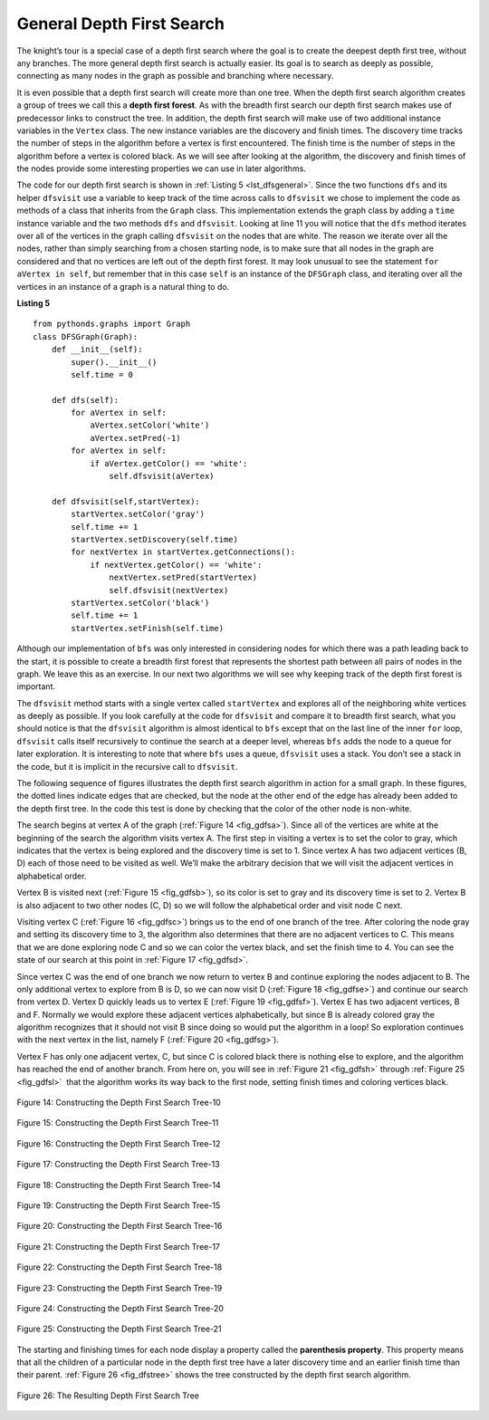 ..  Copyright (C)  Brad Miller, David Ranum, Jeffrey Elkner, Peter Wentworth, Allen B. Downey, Chris
    Meyers, and Dario Mitchell.  Permission is granted to copy, distribute
    and/or modify this document under the terms of the GNU Free Documentation
    License, Version 1.3 or any later version published by the Free Software
    Foundation; with Invariant Sections being Forward, Prefaces, and
    Contributor List, no Front-Cover Texts, and no Back-Cover Texts.  A copy of
    the license is included in the section entitled "GNU Free Documentation
    License".

General Depth First Search
~~~~~~~~~~~~~~~~~~~~~~~~~~

The knight’s tour is a special case of a depth first search where the
goal is to create the deepest depth first tree, without any branches.
The more general depth first search is actually easier. Its goal is to
search as deeply as possible, connecting as many nodes in the graph as
possible and branching where necessary.

It is even possible that a depth first search will create more than one
tree. When the depth first search algorithm creates a group of trees we
call this a **depth first forest**. As with the breadth first search our
depth first search makes use of predecessor links to construct the tree.
In addition, the depth first search will make use of two additional
instance variables in the ``Vertex`` class. The new instance variables
are the discovery and finish times. The discovery time tracks the number
of steps in the algorithm before a vertex is first encountered. The
finish time is the number of steps in the algorithm before a vertex is
colored black. As we will see after looking at the algorithm, the
discovery and finish times of the nodes provide some interesting
properties we can use in later algorithms.

The code for our depth first search is shown in :ref:`Listing 5 <lst_dfsgeneral>`. Since
the two functions ``dfs`` and its helper ``dfsvisit`` use a variable to
keep track of the time across calls to ``dfsvisit`` we chose to
implement the code as methods of a class that inherits from the
``Graph`` class. This implementation extends the graph class by adding a
``time`` instance variable and the two methods ``dfs`` and ``dfsvisit``.
Looking at line 11 you will notice that the ``dfs`` method
iterates over all of the vertices in the graph calling ``dfsvisit`` on
the nodes that are white. The reason we iterate over all the nodes,
rather than simply searching from a chosen starting node, is to make
sure that all nodes in the graph are considered and that no vertices are
left out of the depth first forest. It may look unusual to see the
statement ``for aVertex in self``, but remember that in this case ``self``
is an instance of the ``DFSGraph`` class, and iterating over all the
vertices in an instance of a graph is a natural thing to do.

.. highlight:: python
    :linenothreshold: 5

.. _lst_dfsgeneral:

**Listing 5**

::

    from pythonds.graphs import Graph
    class DFSGraph(Graph):
        def __init__(self):
            super().__init__()
            self.time = 0

        def dfs(self):
            for aVertex in self:
                aVertex.setColor('white')
                aVertex.setPred(-1)
            for aVertex in self:
                if aVertex.getColor() == 'white':
                    self.dfsvisit(aVertex)

        def dfsvisit(self,startVertex):
            startVertex.setColor('gray')
            self.time += 1
            startVertex.setDiscovery(self.time)
            for nextVertex in startVertex.getConnections():
                if nextVertex.getColor() == 'white':
                    nextVertex.setPred(startVertex)
                    self.dfsvisit(nextVertex)
            startVertex.setColor('black')
            self.time += 1
            startVertex.setFinish(self.time)

.. highlight:: python
    :linenothreshold: 500

Although our implementation of ``bfs`` was only interested in
considering nodes for which there was a path leading back to the start,
it is possible to create a breadth first forest that represents the
shortest path between all pairs of nodes in the graph. We leave this as
an exercise. In our next two algorithms we will see why keeping track of
the depth first forest is important.

The ``dfsvisit`` method starts with a single vertex called
``startVertex`` and explores all of the neighboring white vertices as
deeply as possible. If you look carefully at the code for ``dfsvisit``
and compare it to breadth first search, what you should notice is that
the ``dfsvisit`` algorithm is almost identical to ``bfs`` except that on
the last line of the inner ``for`` loop, ``dfsvisit`` calls itself
recursively to continue the search at a deeper level, whereas ``bfs``
adds the node to a queue for later exploration. It is interesting to
note that where ``bfs`` uses a queue, ``dfsvisit`` uses a stack. You
don’t see a stack in the code, but it is implicit in the recursive call
to ``dfsvisit``.


The following sequence of figures illustrates the depth first search algorithm in
action for a small graph. In these figures, the dotted lines
indicate edges that are checked, but the node at the other end of the
edge has already been added to the depth first tree. In the code this
test is done by checking that the color of the other node is non-white.

The search begins at vertex A of the graph (:ref:`Figure 14 <fig_gdfsa>`). Since all of the vertices
are white at the beginning of the search the algorithm visits vertex A.
The first step in visiting a vertex is to set the color to gray, which
indicates that the vertex is being explored and the discovery time is
set to 1. Since vertex A has two adjacent vertices (B, D) each of those
need to be visited as well. We’ll make the arbitrary decision that we
will visit the adjacent vertices in alphabetical order.

Vertex B is visited next (:ref:`Figure 15 <fig_gdfsb>`), so its color is set to gray and its discovery
time is set to 2. Vertex B is also adjacent to two other nodes (C, D) so
we will follow the alphabetical order and visit node C next.

Visiting vertex C (:ref:`Figure 16 <fig_gdfsc>`) brings us to the end of one branch of the tree. After
coloring the node gray and setting its discovery time to 3, the
algorithm also determines that there are no adjacent vertices to C. This
means that we are done exploring node C and so we can color the vertex
black, and set the finish time to 4. You can see the state of our search
at this point in :ref:`Figure 17 <fig_gdfsd>`.

Since vertex C was the end of one branch we now return to vertex B and
continue exploring the nodes adjacent to B. The only additional vertex
to explore from B is D, so we can now visit D (:ref:`Figure 18 <fig_gdfse>`) and continue our search
from vertex D. Vertex D quickly leads us to vertex E (:ref:`Figure 19 <fig_gdfsf>`). Vertex E has two
adjacent vertices, B and F. Normally we would explore these adjacent
vertices alphabetically, but since B is already colored gray the
algorithm recognizes that it should not visit B since doing so would put
the algorithm in a loop! So exploration continues with the next vertex
in the list, namely F (:ref:`Figure 20 <fig_gdfsg>`).

Vertex F has only one adjacent vertex, C, but since C is colored black
there is nothing else to explore, and the algorithm has reached the end
of another branch. From here on, you will see in :ref:`Figure 21 <fig_gdfsh>` through
:ref:`Figure 25 <fig_gdfsl>`  that the algorithm works its way back to the first node,
setting finish times and coloring vertices black.
     
.. _fig_gdfsa:

.. figure:: Figures/gendfsa.png
   :align: center

   Figure 14: Constructing the Depth First Search Tree-10
   
.. _fig_gdfsb:

.. figure:: Figures/gendfsb.png
   :align: center
   
   Figure 15: Constructing the Depth First Search Tree-11
          
.. _fig_gdfsc:

.. figure:: Figures/gendfsc.png
   :align: center

   Figure 16: Constructing the Depth First Search Tree-12
   
.. _fig_gdfsd:

.. figure:: Figures/gendfsd.png
   :align: center

   Figure 17: Constructing the Depth First Search Tree-13
   
.. _fig_gdfse:

.. figure:: Figures/gendfse.png
   :align: center

   Figure 18: Constructing the Depth First Search Tree-14
   
.. _fig_gdfsf:

.. figure:: Figures/gendfsf.png
   :align: center

   Figure 19: Constructing the Depth First Search Tree-15

.. _fig_gdfsg:

.. figure:: Figures/gendfsg.png
   :align: center

   Figure 20: Constructing the Depth First Search Tree-16
   
.. _fig_gdfsh:

.. figure:: Figures/gendfsh.png
   :align: center

   Figure 21: Constructing the Depth First Search Tree-17
   
.. _fig_gdfsi:

.. figure:: Figures/gendfsi.png
   :align: center

   Figure 22: Constructing the Depth First Search Tree-18
   
.. _fig_gdfsj:

.. figure:: Figures/gendfsj.png
   :align: center

   Figure 23: Constructing the Depth First Search Tree-19
   
.. _fig_gdfsk:

.. figure:: Figures/gendfsk.png
   :align: center

   Figure 24: Constructing the Depth First Search Tree-20
   
.. _fig_gdfsl:

.. figure:: Figures/gendfsl.png
   :align: center

   Figure 25: Constructing the Depth First Search Tree-21

The starting and finishing times for each node display a property called
the **parenthesis property**. This property means that all the children
of a particular node in the depth first tree have a later discovery time
and an earlier finish time than their parent. :ref:`Figure 26 <fig_dfstree>` shows
the tree constructed by the depth first search algorithm.

.. _fig_dfstree:


.. figure:: Figures/dfstree.png
   :align: center
   
   Figure 26: The Resulting Depth First Search Tree   


